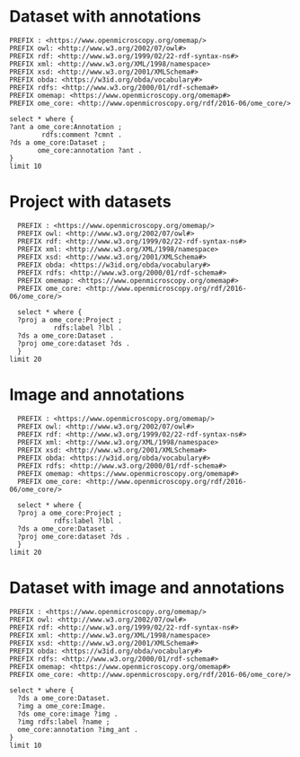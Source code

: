 * Dataset with annotations
:PROPERTIES:
:ID:       c97f7deb-8163-4c3d-9c8f-ed50b3e36552
:END:
#+begin_src sparql :url http://localhost:8080/sparql
  PREFIX : <https://www.openmicroscopy.org/omemap/>
  PREFIX owl: <http://www.w3.org/2002/07/owl#>
  PREFIX rdf: <http://www.w3.org/1999/02/22-rdf-syntax-ns#>
  PREFIX xml: <http://www.w3.org/XML/1998/namespace>
  PREFIX xsd: <http://www.w3.org/2001/XMLSchema#>
  PREFIX obda: <https://w3id.org/obda/vocabulary#>
  PREFIX rdfs: <http://www.w3.org/2000/01/rdf-schema#>
  PREFIX omemap: <https://www.openmicroscopy.org/omemap#>
  PREFIX ome_core: <http://www.openmicroscopy.org/rdf/2016-06/ome_core/>

  select * where {
  ?ant a ome_core:Annotation ;
          rdfs:comment ?cmnt .
  ?ds a ome_core:Dataset ;
         ome_core:annotation ?ant .
  }
  limit 10
#+end_src

#+RESULTS:
| ant                                                                | cmnt                    | ds                                                             |
|--------------------------------------------------------------------+-------------------------+----------------------------------------------------------------|
| http://www.openmicroscopy.org/rdf/2016-06/ome_core/Annotation/3222 | pseudomonas fluorescens | http://www.openmicroscopy.org/rdf/2016-06/ome_core/Dataset/602 |
| http://www.openmicroscopy.org/rdf/2016-06/ome_core/Annotation/3219 | mat formation           | http://www.openmicroscopy.org/rdf/2016-06/ome_core/Dataset/712 |
| http://www.openmicroscopy.org/rdf/2016-06/ome_core/Annotation/3221 | mirror                  | http://www.openmicroscopy.org/rdf/2016-06/ome_core/Dataset/709 |
| http://www.openmicroscopy.org/rdf/2016-06/ome_core/Annotation/3217 | AxioZoom                | http://www.openmicroscopy.org/rdf/2016-06/ome_core/Dataset/602 |
| http://www.openmicroscopy.org/rdf/2016-06/ome_core/Annotation/3218 | darkfield               | http://www.openmicroscopy.org/rdf/2016-06/ome_core/Dataset/703 |
| http://www.openmicroscopy.org/rdf/2016-06/ome_core/Annotation/3221 | mirror                  | http://www.openmicroscopy.org/rdf/2016-06/ome_core/Dataset/603 |
| http://www.openmicroscopy.org/rdf/2016-06/ome_core/Annotation/3224 | upright                 | http://www.openmicroscopy.org/rdf/2016-06/ome_core/Dataset/752 |
| http://www.openmicroscopy.org/rdf/2016-06/ome_core/Annotation/3220 | microscopy              | http://www.openmicroscopy.org/rdf/2016-06/ome_core/Dataset/707 |
| http://www.openmicroscopy.org/rdf/2016-06/ome_core/Annotation/2106 | Lateral                 | http://www.openmicroscopy.org/rdf/2016-06/ome_core/Dataset/606 |
| http://www.openmicroscopy.org/rdf/2016-06/ome_core/Annotation/2105 | Top                     | http://www.openmicroscopy.org/rdf/2016-06/ome_core/Dataset/603 |

* Project with datasets
:PROPERTIES:
:ID:       9114c7b4-6367-43f6-a8d2-9583999e554f
:END:
#+begin_src sparql :url http://localhost:8080/sparql
  PREFIX : <https://www.openmicroscopy.org/omemap/>
  PREFIX owl: <http://www.w3.org/2002/07/owl#>
  PREFIX rdf: <http://www.w3.org/1999/02/22-rdf-syntax-ns#>
  PREFIX xml: <http://www.w3.org/XML/1998/namespace>
  PREFIX xsd: <http://www.w3.org/2001/XMLSchema#>
  PREFIX obda: <https://w3id.org/obda/vocabulary#>
  PREFIX rdfs: <http://www.w3.org/2000/01/rdf-schema#>
  PREFIX omemap: <https://www.openmicroscopy.org/omemap#>
  PREFIX ome_core: <http://www.openmicroscopy.org/rdf/2016-06/ome_core/>

  select * where {
  ?proj a ome_core:Project ;
           rdfs:label ?lbl .
  ?ds a ome_core:Dataset .
  ?proj ome_core:dataset ?ds .
  }
limit 20
#+end_src

#+RESULTS:
| proj                                                            | lbl                             | ds                                                              |
|-----------------------------------------------------------------+---------------------------------+-----------------------------------------------------------------|
| http://www.openmicroscopy.org/rdf/2016-06/ome_core/Project/865  | MouseCT                         | http://www.openmicroscopy.org/rdf/2016-06/ome_core/Dataset/3654 |
| http://www.openmicroscopy.org/rdf/2016-06/ome_core/Project/1303 | Elio shading test               | http://www.openmicroscopy.org/rdf/2016-06/ome_core/Dataset/4544 |
| http://www.openmicroscopy.org/rdf/2016-06/ome_core/Project/904  | Imaging for Elisa Brambilla     | http://www.openmicroscopy.org/rdf/2016-06/ome_core/Dataset/2962 |
| http://www.openmicroscopy.org/rdf/2016-06/ome_core/Project/655  | MouseCT_backup                  | http://www.openmicroscopy.org/rdf/2016-06/ome_core/Dataset/1442 |
| http://www.openmicroscopy.org/rdf/2016-06/ome_core/Project/865  | MouseCT                         | http://www.openmicroscopy.org/rdf/2016-06/ome_core/Dataset/2870 |
| http://www.openmicroscopy.org/rdf/2016-06/ome_core/Project/865  | MouseCT                         | http://www.openmicroscopy.org/rdf/2016-06/ome_core/Dataset/2571 |
| http://www.openmicroscopy.org/rdf/2016-06/ome_core/Project/1308 | 3D Cell Atlas                   | http://www.openmicroscopy.org/rdf/2016-06/ome_core/Dataset/4612 |
| http://www.openmicroscopy.org/rdf/2016-06/ome_core/Project/1002 | Mat_imaging                     | http://www.openmicroscopy.org/rdf/2016-06/ome_core/Dataset/3759 |
| http://www.openmicroscopy.org/rdf/2016-06/ome_core/Project/865  | MouseCT                         | http://www.openmicroscopy.org/rdf/2016-06/ome_core/Dataset/3193 |
| http://www.openmicroscopy.org/rdf/2016-06/ome_core/Project/151  | 2016                            | http://www.openmicroscopy.org/rdf/2016-06/ome_core/Dataset/331  |
| http://www.openmicroscopy.org/rdf/2016-06/ome_core/Project/865  | MouseCT                         | http://www.openmicroscopy.org/rdf/2016-06/ome_core/Dataset/3383 |
| http://www.openmicroscopy.org/rdf/2016-06/ome_core/Project/655  | MouseCT_backup                  | http://www.openmicroscopy.org/rdf/2016-06/ome_core/Dataset/1834 |
| http://www.openmicroscopy.org/rdf/2016-06/ome_core/Project/804  | 2020_2021_VPL_microscopy        | http://www.openmicroscopy.org/rdf/2016-06/ome_core/Dataset/2200 |
| http://www.openmicroscopy.org/rdf/2016-06/ome_core/Project/865  | MouseCT                         | http://www.openmicroscopy.org/rdf/2016-06/ome_core/Dataset/2890 |
| http://www.openmicroscopy.org/rdf/2016-06/ome_core/Project/1256 | Omnipose_Training_2D            | http://www.openmicroscopy.org/rdf/2016-06/ome_core/Dataset/4448 |
| http://www.openmicroscopy.org/rdf/2016-06/ome_core/Project/1223 | Alejandro Microscopy            | http://www.openmicroscopy.org/rdf/2016-06/ome_core/Dataset/4073 |
| http://www.openmicroscopy.org/rdf/2016-06/ome_core/Project/1223 | Alejandro Microscopy            | http://www.openmicroscopy.org/rdf/2016-06/ome_core/Dataset/4427 |
| http://www.openmicroscopy.org/rdf/2016-06/ome_core/Project/655  | MouseCT_backup                  | http://www.openmicroscopy.org/rdf/2016-06/ome_core/Dataset/2024 |
| http://www.openmicroscopy.org/rdf/2016-06/ome_core/Project/1007 | Microscopy_2024                 | http://www.openmicroscopy.org/rdf/2016-06/ome_core/Dataset/4556 |
| http://www.openmicroscopy.org/rdf/2016-06/ome_core/Project/1052 | minD oscillation in DrodA cells | http://www.openmicroscopy.org/rdf/2016-06/ome_core/Dataset/4537 |




* Image and annotations
:PROPERTIES:
:ID:       9114c7b4-6367-43f6-a8d2-9583999e554f
:END:
#+begin_src sparql :url http://localhost:8080/sparql
  PREFIX : <https://www.openmicroscopy.org/omemap/>
  PREFIX owl: <http://www.w3.org/2002/07/owl#>
  PREFIX rdf: <http://www.w3.org/1999/02/22-rdf-syntax-ns#>
  PREFIX xml: <http://www.w3.org/XML/1998/namespace>
  PREFIX xsd: <http://www.w3.org/2001/XMLSchema#>
  PREFIX obda: <https://w3id.org/obda/vocabulary#>
  PREFIX rdfs: <http://www.w3.org/2000/01/rdf-schema#>
  PREFIX omemap: <https://www.openmicroscopy.org/omemap#>
  PREFIX ome_core: <http://www.openmicroscopy.org/rdf/2016-06/ome_core/>

  select * where {
  ?proj a ome_core:Project ;
           rdfs:label ?lbl .
  ?ds a ome_core:Dataset .
  ?proj ome_core:dataset ?ds .
  }
limit 20
#+end_src

#+RESULTS:
| proj                                                            | lbl                             | ds                                                              |
|-----------------------------------------------------------------+---------------------------------+-----------------------------------------------------------------|
| http://www.openmicroscopy.org/rdf/2016-06/ome_core/Project/865  | MouseCT                         | http://www.openmicroscopy.org/rdf/2016-06/ome_core/Dataset/3654 |
| http://www.openmicroscopy.org/rdf/2016-06/ome_core/Project/1303 | Elio shading test               | http://www.openmicroscopy.org/rdf/2016-06/ome_core/Dataset/4544 |
| http://www.openmicroscopy.org/rdf/2016-06/ome_core/Project/904  | Imaging for Elisa Brambilla     | http://www.openmicroscopy.org/rdf/2016-06/ome_core/Dataset/2962 |
| http://www.openmicroscopy.org/rdf/2016-06/ome_core/Project/655  | MouseCT_backup                  | http://www.openmicroscopy.org/rdf/2016-06/ome_core/Dataset/1442 |
| http://www.openmicroscopy.org/rdf/2016-06/ome_core/Project/865  | MouseCT                         | http://www.openmicroscopy.org/rdf/2016-06/ome_core/Dataset/2870 |
| http://www.openmicroscopy.org/rdf/2016-06/ome_core/Project/865  | MouseCT                         | http://www.openmicroscopy.org/rdf/2016-06/ome_core/Dataset/2571 |
| http://www.openmicroscopy.org/rdf/2016-06/ome_core/Project/1308 | 3D Cell Atlas                   | http://www.openmicroscopy.org/rdf/2016-06/ome_core/Dataset/4612 |
| http://www.openmicroscopy.org/rdf/2016-06/ome_core/Project/1002 | Mat_imaging                     | http://www.openmicroscopy.org/rdf/2016-06/ome_core/Dataset/3759 |
| http://www.openmicroscopy.org/rdf/2016-06/ome_core/Project/865  | MouseCT                         | http://www.openmicroscopy.org/rdf/2016-06/ome_core/Dataset/3193 |
| http://www.openmicroscopy.org/rdf/2016-06/ome_core/Project/151  | 2016                            | http://www.openmicroscopy.org/rdf/2016-06/ome_core/Dataset/331  |
| http://www.openmicroscopy.org/rdf/2016-06/ome_core/Project/865  | MouseCT                         | http://www.openmicroscopy.org/rdf/2016-06/ome_core/Dataset/3383 |
| http://www.openmicroscopy.org/rdf/2016-06/ome_core/Project/655  | MouseCT_backup                  | http://www.openmicroscopy.org/rdf/2016-06/ome_core/Dataset/1834 |
| http://www.openmicroscopy.org/rdf/2016-06/ome_core/Project/804  | 2020_2021_VPL_microscopy        | http://www.openmicroscopy.org/rdf/2016-06/ome_core/Dataset/2200 |
| http://www.openmicroscopy.org/rdf/2016-06/ome_core/Project/865  | MouseCT                         | http://www.openmicroscopy.org/rdf/2016-06/ome_core/Dataset/2890 |
| http://www.openmicroscopy.org/rdf/2016-06/ome_core/Project/1256 | Omnipose_Training_2D            | http://www.openmicroscopy.org/rdf/2016-06/ome_core/Dataset/4448 |
| http://www.openmicroscopy.org/rdf/2016-06/ome_core/Project/1223 | Alejandro Microscopy            | http://www.openmicroscopy.org/rdf/2016-06/ome_core/Dataset/4073 |
| http://www.openmicroscopy.org/rdf/2016-06/ome_core/Project/1223 | Alejandro Microscopy            | http://www.openmicroscopy.org/rdf/2016-06/ome_core/Dataset/4427 |
| http://www.openmicroscopy.org/rdf/2016-06/ome_core/Project/655  | MouseCT_backup                  | http://www.openmicroscopy.org/rdf/2016-06/ome_core/Dataset/2024 |
| http://www.openmicroscopy.org/rdf/2016-06/ome_core/Project/1007 | Microscopy_2024                 | http://www.openmicroscopy.org/rdf/2016-06/ome_core/Dataset/4556 |
| http://www.openmicroscopy.org/rdf/2016-06/ome_core/Project/1052 | minD oscillation in DrodA cells | http://www.openmicroscopy.org/rdf/2016-06/ome_core/Dataset/4537 |


* Dataset with image and annotations
:PROPERTIES:
:ID:       6a7df85e-c217-45f5-8d79-9eed4f71eff2
:END:
#+begin_src sparql :url http://localhost:8080/sparql
  PREFIX : <https://www.openmicroscopy.org/omemap/>
  PREFIX owl: <http://www.w3.org/2002/07/owl#>
  PREFIX rdf: <http://www.w3.org/1999/02/22-rdf-syntax-ns#>
  PREFIX xml: <http://www.w3.org/XML/1998/namespace>
  PREFIX xsd: <http://www.w3.org/2001/XMLSchema#>
  PREFIX obda: <https://w3id.org/obda/vocabulary#>
  PREFIX rdfs: <http://www.w3.org/2000/01/rdf-schema#>
  PREFIX omemap: <https://www.openmicroscopy.org/omemap#>
  PREFIX ome_core: <http://www.openmicroscopy.org/rdf/2016-06/ome_core/>

  select * where {
    ?ds a ome_core:Dataset.
    ?img a ome_core:Image.
    ?ds ome_core:image ?img .
    ?img rdfs:label ?name ;
    ome_core:annotation ?img_ant .
  }
  limit 10
#+end_src

#+RESULTS:
| ds                                                              | img                                                           | name                         | img_ant                                                            |
|-----------------------------------------------------------------+---------------------------------------------------------------+------------------------------+--------------------------------------------------------------------|
| http://www.openmicroscopy.org/rdf/2016-06/ome_core/Dataset/2016 | http://www.openmicroscopy.org/rdf/2016-06/ome_core/Image/2016 | img_000000091_TL_000.tif     | http://www.openmicroscopy.org/rdf/2016-06/ome_core/Annotation/640  |
| http://www.openmicroscopy.org/rdf/2016-06/ome_core/Dataset/3086 | http://www.openmicroscopy.org/rdf/2016-06/ome_core/Image/3086 | T4_JLG829_01_R3D.dv          | http://www.openmicroscopy.org/rdf/2016-06/ome_core/Annotation/5422 |
| http://www.openmicroscopy.org/rdf/2016-06/ome_core/Dataset/1883 | http://www.openmicroscopy.org/rdf/2016-06/ome_core/Image/1883 | img_000000041_TL_000.tif     | http://www.openmicroscopy.org/rdf/2016-06/ome_core/Annotation/573  |
| http://www.openmicroscopy.org/rdf/2016-06/ome_core/Dataset/2032 | http://www.openmicroscopy.org/rdf/2016-06/ome_core/Image/2032 | img_000000097_TL_000.tif     | http://www.openmicroscopy.org/rdf/2016-06/ome_core/Annotation/860  |
| http://www.openmicroscopy.org/rdf/2016-06/ome_core/Dataset/1997 | http://www.openmicroscopy.org/rdf/2016-06/ome_core/Image/1997 | img_000000084_Pvd_000.tif    | http://www.openmicroscopy.org/rdf/2016-06/ome_core/Annotation/481  |
| http://www.openmicroscopy.org/rdf/2016-06/ome_core/Dataset/1704 | http://www.openmicroscopy.org/rdf/2016-06/ome_core/Image/1704 | img_000000060_Pvd_000.tif    | http://www.openmicroscopy.org/rdf/2016-06/ome_core/Annotation/679  |
| http://www.openmicroscopy.org/rdf/2016-06/ome_core/Dataset/2035 | http://www.openmicroscopy.org/rdf/2016-06/ome_core/Image/2035 | img_000000098_TL_000.tif     | http://www.openmicroscopy.org/rdf/2016-06/ome_core/Annotation/649  |
| http://www.openmicroscopy.org/rdf/2016-06/ome_core/Dataset/2031 | http://www.openmicroscopy.org/rdf/2016-06/ome_core/Image/2031 | img_000000096_TL_000.tif     | http://www.openmicroscopy.org/rdf/2016-06/ome_core/Annotation/1059 |
| http://www.openmicroscopy.org/rdf/2016-06/ome_core/Dataset/2103 | http://www.openmicroscopy.org/rdf/2016-06/ome_core/Image/2103 | T2_JLG922_plsY-GFP_01_R3D.dv | http://www.openmicroscopy.org/rdf/2016-06/ome_core/Annotation/4814 |
| http://www.openmicroscopy.org/rdf/2016-06/ome_core/Dataset/1958 | http://www.openmicroscopy.org/rdf/2016-06/ome_core/Image/1958 | img_000000069_TL_000.tif     | http://www.openmicroscopy.org/rdf/2016-06/ome_core/Annotation/78
